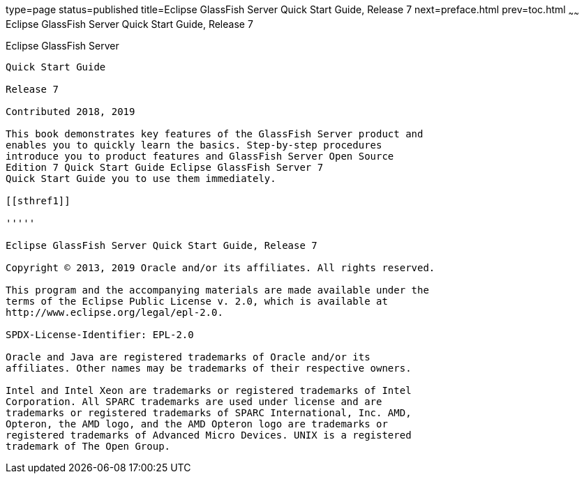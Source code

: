 type=page
status=published
title=Eclipse GlassFish Server Quick Start Guide, Release 7
next=preface.html
prev=toc.html
~~~~~~
Eclipse GlassFish Server Quick Start Guide, Release 7
=======================================================

[[eclipse-glassfish-server]]
Eclipse GlassFish Server
------------------------

Quick Start Guide

Release 7

Contributed 2018, 2019

This book demonstrates key features of the GlassFish Server product and
enables you to quickly learn the basics. Step-by-step procedures
introduce you to product features and GlassFish Server Open Source
Edition 7 Quick Start Guide Eclipse GlassFish Server 7
Quick Start Guide you to use them immediately.

[[sthref1]]

'''''

Eclipse GlassFish Server Quick Start Guide, Release 7

Copyright © 2013, 2019 Oracle and/or its affiliates. All rights reserved.

This program and the accompanying materials are made available under the 
terms of the Eclipse Public License v. 2.0, which is available at 
http://www.eclipse.org/legal/epl-2.0. 

SPDX-License-Identifier: EPL-2.0

Oracle and Java are registered trademarks of Oracle and/or its 
affiliates. Other names may be trademarks of their respective owners. 

Intel and Intel Xeon are trademarks or registered trademarks of Intel 
Corporation. All SPARC trademarks are used under license and are 
trademarks or registered trademarks of SPARC International, Inc. AMD, 
Opteron, the AMD logo, and the AMD Opteron logo are trademarks or 
registered trademarks of Advanced Micro Devices. UNIX is a registered 
trademark of The Open Group. 
